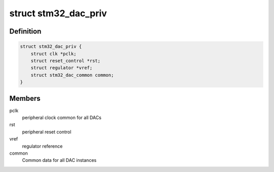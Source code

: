 .. -*- coding: utf-8; mode: rst -*-
.. src-file: drivers/iio/dac/stm32-dac-core.c

.. _`stm32_dac_priv`:

struct stm32_dac_priv
=====================

.. c:type:: struct stm32_dac_priv

    stm32 DAC core private data

.. _`stm32_dac_priv.definition`:

Definition
----------

.. code-block:: c

    struct stm32_dac_priv {
        struct clk *pclk;
        struct reset_control *rst;
        struct regulator *vref;
        struct stm32_dac_common common;
    }

.. _`stm32_dac_priv.members`:

Members
-------

pclk
    peripheral clock common for all DACs

rst
    peripheral reset control

vref
    regulator reference

common
    Common data for all DAC instances

.. This file was automatic generated / don't edit.

